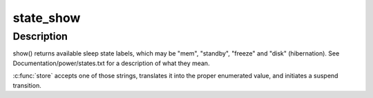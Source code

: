 .. -*- coding: utf-8; mode: rst -*-
.. src-file: kernel/power/main.c

.. _`state_show`:

state_show
==========

.. c:function:: ssize_t state_show(struct kobject *kobj, struct kobj_attribute *attr, char *buf)

    control system sleep states.

    :param struct kobject \*kobj:
        *undescribed*

    :param struct kobj_attribute \*attr:
        *undescribed*

    :param char \*buf:
        *undescribed*

.. _`state_show.description`:

Description
-----------

show() returns available sleep state labels, which may be "mem", "standby",
"freeze" and "disk" (hibernation).  See Documentation/power/states.txt for a
description of what they mean.

\ :c:func:`store`\  accepts one of those strings, translates it into the proper
enumerated value, and initiates a suspend transition.

.. This file was automatic generated / don't edit.

